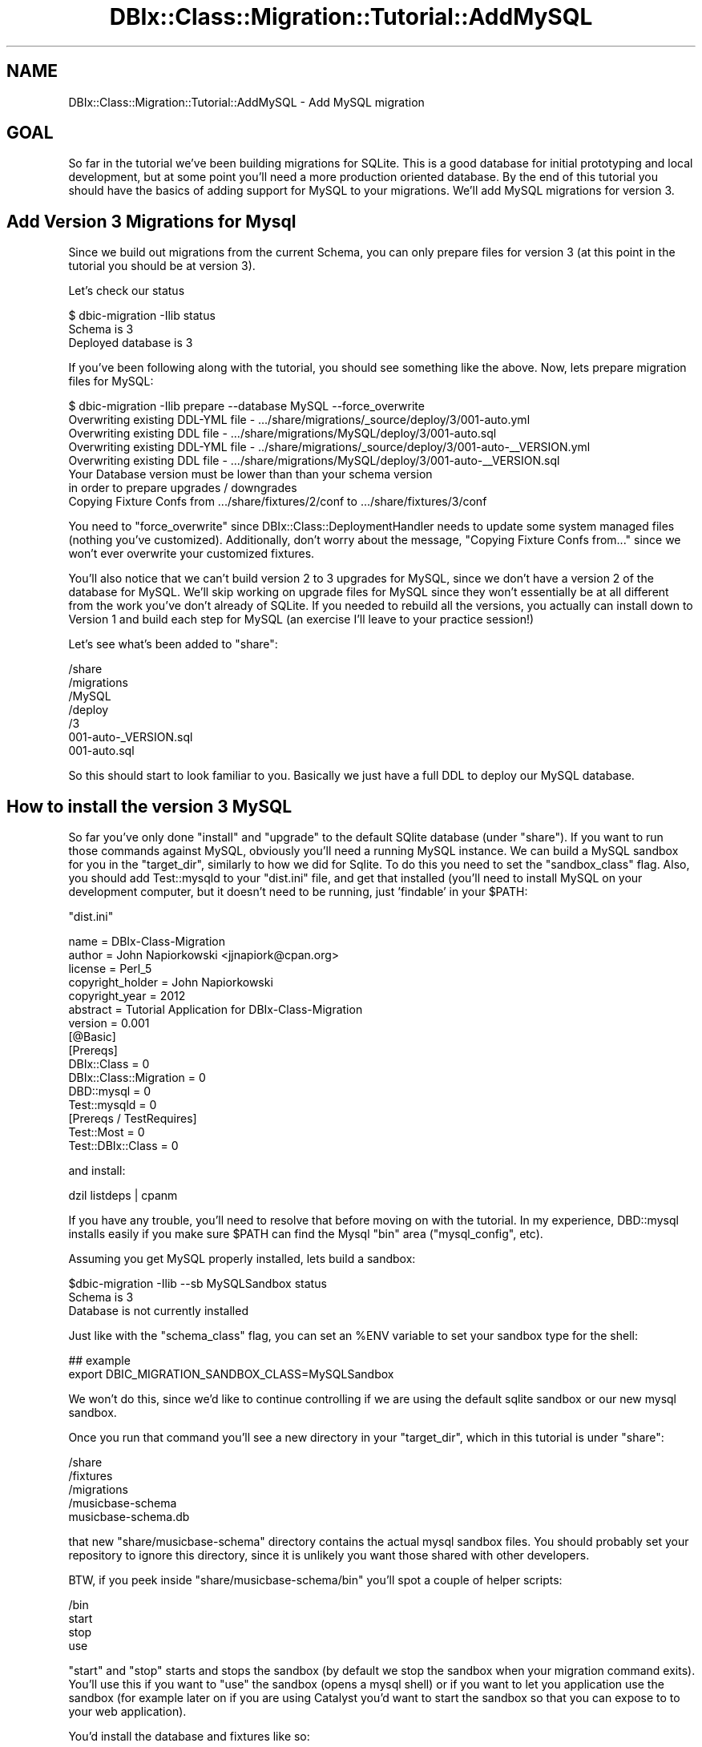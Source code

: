 .\" -*- mode: troff; coding: utf-8 -*-
.\" Automatically generated by Pod::Man 5.01 (Pod::Simple 3.43)
.\"
.\" Standard preamble:
.\" ========================================================================
.de Sp \" Vertical space (when we can't use .PP)
.if t .sp .5v
.if n .sp
..
.de Vb \" Begin verbatim text
.ft CW
.nf
.ne \\$1
..
.de Ve \" End verbatim text
.ft R
.fi
..
.\" \*(C` and \*(C' are quotes in nroff, nothing in troff, for use with C<>.
.ie n \{\
.    ds C` ""
.    ds C' ""
'br\}
.el\{\
.    ds C`
.    ds C'
'br\}
.\"
.\" Escape single quotes in literal strings from groff's Unicode transform.
.ie \n(.g .ds Aq \(aq
.el       .ds Aq '
.\"
.\" If the F register is >0, we'll generate index entries on stderr for
.\" titles (.TH), headers (.SH), subsections (.SS), items (.Ip), and index
.\" entries marked with X<> in POD.  Of course, you'll have to process the
.\" output yourself in some meaningful fashion.
.\"
.\" Avoid warning from groff about undefined register 'F'.
.de IX
..
.nr rF 0
.if \n(.g .if rF .nr rF 1
.if (\n(rF:(\n(.g==0)) \{\
.    if \nF \{\
.        de IX
.        tm Index:\\$1\t\\n%\t"\\$2"
..
.        if !\nF==2 \{\
.            nr % 0
.            nr F 2
.        \}
.    \}
.\}
.rr rF
.\" ========================================================================
.\"
.IX Title "DBIx::Class::Migration::Tutorial::AddMySQL 3pm"
.TH DBIx::Class::Migration::Tutorial::AddMySQL 3pm 2020-06-02 "perl v5.38.2" "User Contributed Perl Documentation"
.\" For nroff, turn off justification.  Always turn off hyphenation; it makes
.\" way too many mistakes in technical documents.
.if n .ad l
.nh
.SH NAME
DBIx::Class::Migration::Tutorial::AddMySQL \- Add MySQL migration
.SH GOAL
.IX Header "GOAL"
So far in the tutorial we've been building migrations for SQLite.  This is a
good database for initial prototyping  and local development, but at some
point you'll need a more production oriented database.  By the end of this
tutorial you should have the basics of adding support for MySQL to your 
migrations.  We'll add MySQL migrations for version 3.
.SH "Add Version 3 Migrations for Mysql"
.IX Header "Add Version 3 Migrations for Mysql"
Since we build out migrations from the current Schema, you can only prepare
files for version 3 (at this point in the tutorial you should be at version
3).
.PP
Let's check our status
.PP
.Vb 3
\&    $ dbic\-migration \-Ilib status
\&    Schema is 3
\&    Deployed database is 3
.Ve
.PP
If you've been following along with the tutorial, you should see something like
the above.  Now, lets prepare migration files for MySQL:
.PP
.Vb 1
\&    $ dbic\-migration \-Ilib prepare \-\-database MySQL \-\-force_overwrite
\&
\&    Overwriting existing DDL\-YML file \- .../share/migrations/_source/deploy/3/001\-auto.yml
\&    Overwriting existing DDL file \- .../share/migrations/MySQL/deploy/3/001\-auto.sql
\&    Overwriting existing DDL\-YML file \- ../share/migrations/_source/deploy/3/001\-auto\-_\|_VERSION.yml
\&    Overwriting existing DDL file \- .../share/migrations/MySQL/deploy/3/001\-auto\-_\|_VERSION.sql
\&
\&    Your Database version must be lower than than your schema version
\&      in order to prepare upgrades / downgrades
\&    Copying Fixture Confs from .../share/fixtures/2/conf to .../share/fixtures/3/conf
.Ve
.PP
You need to \f(CW\*(C`force_overwrite\*(C'\fR since DBIx::Class::DeploymentHandler needs to
update some system managed files (nothing you've customized).  Additionally,
don't worry about the message, "Copying Fixture Confs from..." since we won't
ever overwrite your customized fixtures.
.PP
You'll also notice that we can't build version 2 to 3 upgrades for MySQL, since
we don't have a version 2 of the database for MySQL.  We'll skip working on 
upgrade files for MySQL since they won't essentially be at all different from
the work you've don't already of SQLite.  If you needed to rebuild all the 
versions, you actually can install down to Version 1 and build each step for
MySQL (an exercise I'll leave to your practice session!)
.PP
Let's see what's been added to \f(CW\*(C`share\*(C'\fR:
.PP
.Vb 7
\&    /share
\&      /migrations
\&      /MySQL
\&        /deploy
\&          /3
\&            001\-auto\-_VERSION.sql
\&            001\-auto.sql
.Ve
.PP
So this should start to look familiar to you.  Basically we just have a full
DDL to deploy our MySQL database.
.SH "How to install the version 3 MySQL"
.IX Header "How to install the version 3 MySQL"
So far you've only done \f(CW\*(C`install\*(C'\fR and \f(CW\*(C`upgrade\*(C'\fR to the default SQlite database
(under \f(CW\*(C`share\*(C'\fR).  If you want to run those commands against MySQL, obviously 
you'll need a running MySQL instance.  We can build a MySQL sandbox for you in
the \f(CW\*(C`target_dir\*(C'\fR, similarly to how we did for Sqlite.  To do this you need to
set the \f(CW\*(C`sandbox_class\*(C'\fR flag.  Also, you should add Test::mysqld to your
\&\f(CW\*(C`dist.ini\*(C'\fR file, and get that installed (you'll need to install MySQL on your
development computer, but it doesn't need to be running, just 'findable' in
your \f(CW$PATH\fR:
.PP
\&\f(CW\*(C`dist.ini\*(C'\fR
.PP
.Vb 6
\&    name    = DBIx\-Class\-Migration
\&    author  = John Napiorkowski <jjnapiork@cpan.org>
\&    license = Perl_5
\&    copyright_holder = John Napiorkowski
\&    copyright_year   = 2012
\&    abstract = Tutorial Application for DBIx\-Class\-Migration
\&
\&    version = 0.001
\&
\&    [@Basic]
\&    [Prereqs]
\&    DBIx::Class = 0
\&    DBIx::Class::Migration = 0
\&    DBD::mysql = 0
\&    Test::mysqld = 0
\&
\&
\&    [Prereqs / TestRequires]
\&    Test::Most = 0
\&    Test::DBIx::Class = 0
.Ve
.PP
and install:
.PP
.Vb 1
\&     dzil listdeps | cpanm
.Ve
.PP
If you have any trouble, you'll need to resolve that before moving on with the
tutorial.  In my experience, DBD::mysql installs easily if you make sure
\&\f(CW$PATH\fR can find the Mysql \f(CW\*(C`bin\*(C'\fR area (\f(CW\*(C`mysql_config\*(C'\fR, etc).
.PP
Assuming you get MySQL properly installed, lets build a sandbox:
.PP
.Vb 3
\&    $dbic\-migration \-Ilib \-\-sb MySQLSandbox status
\&    Schema is 3
\&    Database is not currently installed
.Ve
.PP
Just like with the \f(CW\*(C`schema_class\*(C'\fR flag, you can set an \f(CW%ENV\fR variable to set
your sandbox type for the shell:
.PP
.Vb 2
\&    ## example
\&    export DBIC_MIGRATION_SANDBOX_CLASS=MySQLSandbox
.Ve
.PP
We won't do this, since we'd like to continue controlling if we are using the
default sqlite sandbox or our new mysql sandbox.
.PP
Once you run that command you'll see a new directory in your \f(CW\*(C`target_dir\*(C'\fR,
which in this tutorial is under \f(CW\*(C`share\*(C'\fR:
.PP
.Vb 5
\&    /share
\&        /fixtures
\&        /migrations
\&        /musicbase\-schema
\&        musicbase\-schema.db
.Ve
.PP
that new \f(CW\*(C`share/musicbase\-schema\*(C'\fR directory contains the actual mysql sandbox
files.  You should probably set your repository to ignore this directory, since
it is unlikely you want those shared with other developers.
.PP
BTW, if you peek inside \f(CW\*(C`share/musicbase\-schema/bin\*(C'\fR you'll spot a couple of
helper scripts:
.PP
.Vb 4
\&    /bin
\&      start
\&      stop
\&      use
.Ve
.PP
\&\f(CW\*(C`start\*(C'\fR and \f(CW\*(C`stop\*(C'\fR starts and stops the sandbox (by default we stop the sandbox
when your migration command exits).  You'll use this if you want to \f(CW\*(C`use\*(C'\fR the 
sandbox (opens a mysql shell) or if you want to let you application use the sandbox
(for example later on if you are using Catalyst you'd want to start the sandbox
so that you can expose to to your web application).
.PP
You'd install the database and fixtures like so:
.PP
.Vb 2
\&    dbic\-migration \-Ilib \-\-sb MySQLSandbox install
\&    dbic\-migration \-Ilib \-\-sb MySQLSandbox populate
.Ve
.PP
That would give you:
.PP
.Vb 2
\&    Reading configurations from ../share/fixtures/3/conf
\&    Restored set all_tables to database
.Ve
.PP
Now you database is ready to use!
.PP
.Vb 3
\&    $ dbic\-migration \-Ilib \-\-sb MySQLSandbox status
\&    Schema is 3
\&    Database is 3
.Ve
.SH SUMMARY
.IX Header "SUMMARY"
Like the section on Testing, this one was pretty short.  At this point you should
have a good idea of the effort it would require to use your migrations against
databases other than the default SQlite.
.SH "NEXT STEPS"
.IX Header "NEXT STEPS"
Proceed to DBIx::Class::Migration::Tutorial::Catalyst
.SH AUTHOR
.IX Header "AUTHOR"
See DBIx::Class::Migration for author information
.SH "COPYRIGHT & LICENSE"
.IX Header "COPYRIGHT & LICENSE"
See DBIx::Class::Migration for copyright and license information

